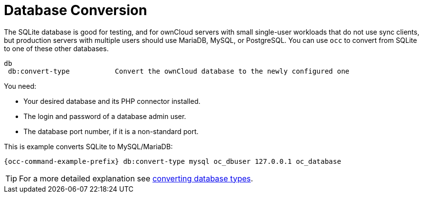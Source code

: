 = Database Conversion
:page-noindex: yes

The SQLite database is good for testing, and for ownCloud servers with small single-user workloads that do not use sync clients, but production servers with multiple users should use MariaDB, MySQL, or PostgreSQL.
You can use `occ` to convert from SQLite to one of these other databases.

[source,console]
----
db
 db:convert-type           Convert the ownCloud database to the newly configured one
----

You need:

* Your desired database and its PHP connector installed.
* The login and password of a database admin user.
* The database port number, if it is a non-standard port.

This is example converts SQLite to MySQL/MariaDB:

[source,console,subs="attributes+"]
----
{occ-command-example-prefix} db:convert-type mysql oc_dbuser 127.0.0.1 oc_database
----

TIP: For a more detailed explanation see xref:configuration/database/db_conversion.adoc[converting database types].

